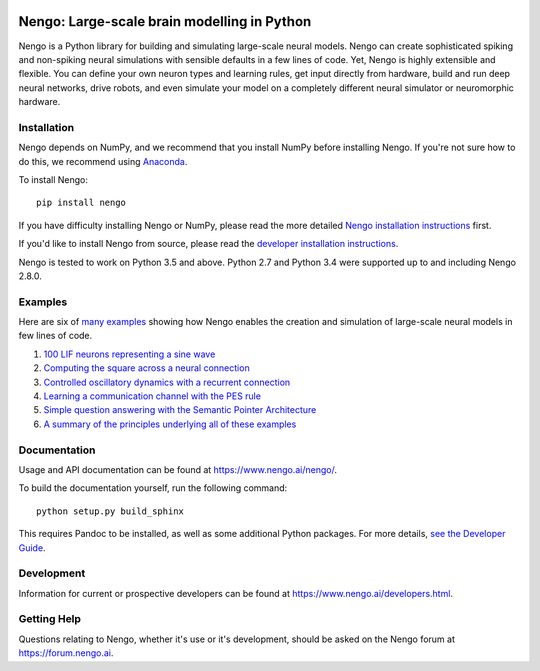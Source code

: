 .. image:: https://img.shields.io/pypi/v/nengo.svg
  :target: https://pypi.python.org/pypi/nengo
  :alt: Latest PyPI version

.. image:: https://img.shields.io/travis/nengo/nengo/master.svg
  :target: https://travis-ci.org/nengo/nengo
  :alt: Travis-CI build status

.. image:: https://ci.appveyor.com/api/projects/status/8ou34p2bgqf2qjqh/branch/master?svg=true
  :target: https://ci.appveyor.com/project/nengo/nengo
  :alt: AppVeyor build status

.. image:: https://img.shields.io/codecov/c/github/nengo/nengo/master.svg
  :target: https://codecov.io/gh/nengo/nengo/branch/master
  :alt: Test coverage


********************************************
Nengo: Large-scale brain modelling in Python
********************************************

.. image:: https://www.nengo.ai/design/_images/general-nef-summary.svg
  :width: 100%
  :target: https://doi.org/10.3389/fninf.2013.00048
  :alt: An illustration of the three principles of the NEF

Nengo is a Python library for building and simulating
large-scale neural models.
Nengo can create sophisticated
spiking and non-spiking neural simulations
with sensible defaults in a few lines of code.
Yet, Nengo is highly extensible and flexible.
You can define your own neuron types and learning rules,
get input directly from hardware,
build and run deep neural networks,
drive robots, and even simulate your model
on a completely different neural simulator
or neuromorphic hardware.

Installation
============

Nengo depends on NumPy, and we recommend that you
install NumPy before installing Nengo.
If you're not sure how to do this, we recommend using
`Anaconda <https://store.continuum.io/cshop/anaconda/>`_.

To install Nengo::

    pip install nengo

If you have difficulty installing Nengo or NumPy,
please read the more detailed
`Nengo installation instructions
<https://www.nengo.ai/nengo/getting_started.html#installation>`_ first.

If you'd like to install Nengo from source,
please read the `developer installation instructions
<https://www.nengo.ai/nengo/contributing.html#developer-installation>`_.

Nengo is tested to work on Python 3.5 and above.
Python 2.7 and Python 3.4 were supported up to and including Nengo 2.8.0.

Examples
========

Here are six of
`many examples <https://www.nengo.ai/nengo/examples.html>`_
showing how Nengo enables the creation and simulation of
large-scale neural models in few lines of code.

1. `100 LIF neurons representing a sine wave
   <https://www.nengo.ai/nengo/examples/many_neurons.html>`_
2. `Computing the square across a neural connection
   <https://www.nengo.ai/nengo/examples/squaring.html>`_
3. `Controlled oscillatory dynamics with a recurrent connection
   <https://www.nengo.ai/nengo/examples/controlled_oscillator.html>`_
4. `Learning a communication channel with the PES rule
   <https://www.nengo.ai/nengo/examples/learn_communication_channel.html>`_
5. `Simple question answering with the Semantic Pointer Architecture
   <https://www.nengo.ai/nengo/examples/question.html>`_
6. `A summary of the principles underlying all of these examples
   <https://www.nengo.ai/nengo/examples/nef_summary.html>`_

Documentation
=============

Usage and API documentation can be found at
`<https://www.nengo.ai/nengo/>`_.

To build the documentation yourself, run the following command::

    python setup.py build_sphinx

This requires Pandoc to be installed,
as well as some additional Python packages.
For more details, `see the Developer Guide
<https://www.nengo.ai/nengo/contributing.html#how-to-build-the-documentation>`_.

Development
===========

Information for current or prospective developers can be found
at `<https://www.nengo.ai/developers.html>`_.

Getting Help
============

Questions relating to Nengo, whether it's use or it's development, should be
asked on the Nengo forum at `<https://forum.nengo.ai>`_.
